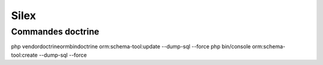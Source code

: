 Silex
=====

Commandes doctrine
----------------------------

php vendor\doctrine\orm\bin\doctrine orm:schema-tool:update --dump-sql --force
php bin/console orm:schema-tool:create --dump-sql --force
